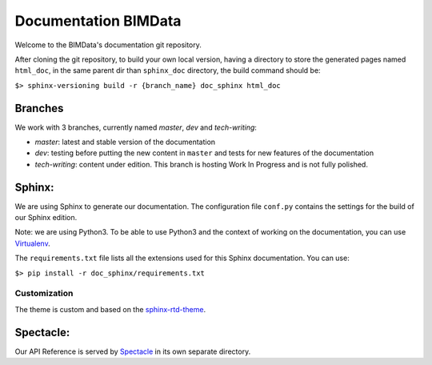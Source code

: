 =========================
Documentation BIMData
=========================

Welcome to the BIMData's documentation git repository.

After cloning the git repository, to build your own local version, having a directory to store the generated pages named ``html_doc``, in the same parent dir than ``sphinx_doc`` directory, the build command should be:

``$> sphinx-versioning build -r {branch_name} doc_sphinx html_doc``

Branches
=========

We work with 3 branches, currently named *master*, *dev* and *tech-writing*:

* *master*: latest and stable version of the documentation
* *dev*: testing before putting the new content in ``master`` and tests for new features of the documentation
* *tech-writing*: content under edition. This branch is hosting Work In Progress and is not fully polished.

Sphinx:
=======

We are using Sphinx to generate our documentation.
The configuration file ``conf.py`` contains the settings for the build of our Sphinx edition. 

Note: we are using Python3. To be able to use Python3 and the context of working on the documentation, you can use `Virtualenv <https://virtualenv.pypa.io/en/stable/installation/>`_.

The ``requirements.txt`` file lists all the extensions used for this Sphinx documentation.
You can use:

``$> pip install -r doc_sphinx/requirements.txt``

Customization
---------------

The theme is custom and based on the `sphinx-rtd-theme <https://sphinx-rtd-theme.readthedocs.io>`_.

Spectacle:
===========

Our API Reference is served by `Spectacle <https://github.com/sourcey/spectacle/>`_ in its own separate directory.
